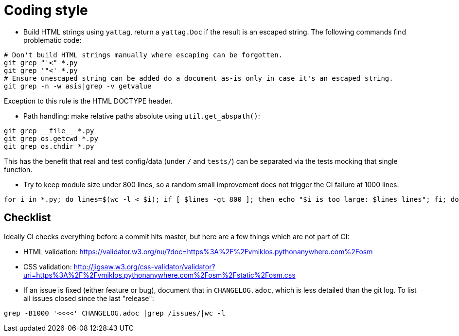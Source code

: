 = Coding style

- Build HTML strings using `yattag`, return a `yattag.Doc` if the result is an escaped string. The
  following commands find problematic code:

----
# Don't build HTML strings manually where escaping can be forgotten.
git grep "'<" *.py
git grep '"<' *.py
# Ensure unescaped string can be added do a document as-is only in case it's an escaped string.
git grep -n -w asis|grep -v getvalue
----

Exception to this rule is the HTML DOCTYPE header.

- Path handling: make relative paths absolute using `util.get_abspath()`:

----
git grep __file__ *.py
git grep os.getcwd *.py
git grep os.chdir *.py
----

This has the benefit that real and test config/data (under `/` and `tests/`) can be separated via
the tests mocking that single function.

- Try to keep module size under 800 lines, so a random small improvement does not trigger the CI
  failure at 1000 lines:

----
for i in *.py; do lines=$(wc -l < $i); if [ $lines -gt 800 ]; then echo "$i is too large: $lines lines"; fi; done
----

== Checklist

Ideally CI checks everything before a commit hits master, but here are a few
things which are not part of CI:

- HTML validation: https://validator.w3.org/nu/?doc=https%3A%2F%2Fvmiklos.pythonanywhere.com%2Fosm

- CSS validation:
  http://jigsaw.w3.org/css-validator/validator?uri=https%3A%2F%2Fvmiklos.pythonanywhere.com%2Fosm%2Fstatic%2Fosm.css

- If an issue is fixed (either feature or bug), document that in `CHANGELOG.adoc`, which is less
  detailed than the git log. To list all issues closed since the last "release":

----
grep -B1000 '<<<<' CHANGELOG.adoc |grep /issues/|wc -l
----
